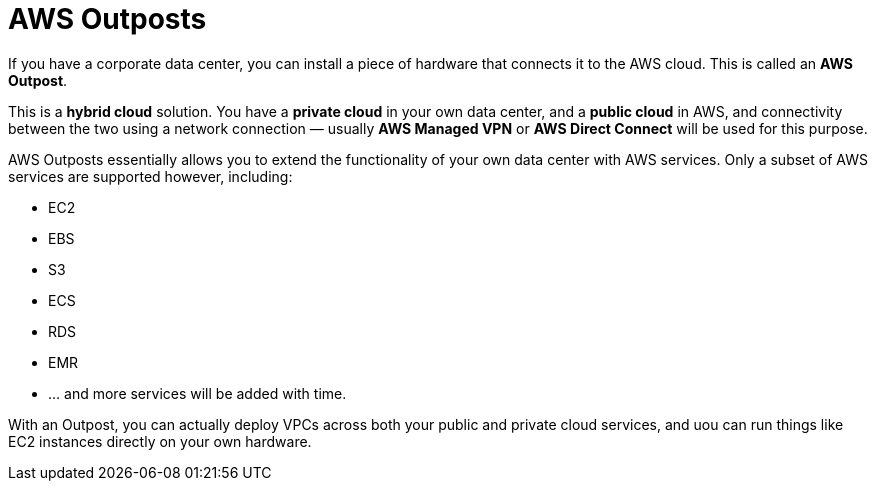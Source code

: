 = AWS Outposts

If you have a corporate data center, you can install a piece of hardware that connects it to the AWS cloud. This is called an *AWS Outpost*.

This is a *hybrid cloud* solution. You have a *private cloud* in your own data center, and a *public cloud* in AWS, and connectivity between the two using a network connection — usually *AWS Managed VPN* or *AWS Direct Connect* will be used for this purpose.

AWS Outposts essentially allows you to extend the functionality of your own data center with AWS services. Only a subset of AWS services are supported however, including:

* EC2
* EBS
* S3
* ECS
* RDS
* EMR
* … and more services will be added with time.

With an Outpost, you can actually deploy VPCs across both your public and private cloud services, and uou can run things like EC2 instances directly on your own hardware.
